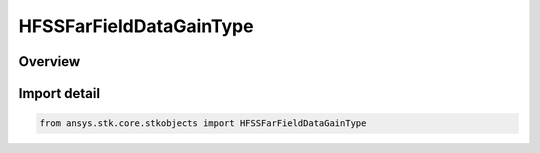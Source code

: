 HFSSFarFieldDataGainType
========================

.. py:class:: ansys.stk.core.stkobjects.HFSSFarFieldDataGainType

   IntEnum


.. py:currentmodule:: HFSSFarFieldDataGainType

Overview
--------

.. tab-set::

    .. tab-item:: Members
        
        .. list-table::
            :header-rows: 0
            :widths: auto

            * - :py:attr:`~TOTAL_GAIN`
              - Total Gain.

            * - :py:attr:`~REALIZED_GAIN`
              - Realized Gain.


Import detail
-------------

.. code-block:: python

    from ansys.stk.core.stkobjects import HFSSFarFieldDataGainType



